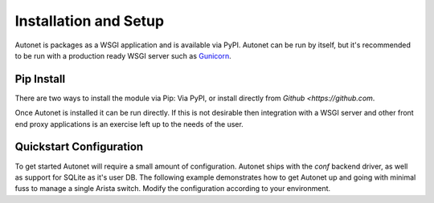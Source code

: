 Installation and Setup
======================

Autonet is packages as a WSGI application and is available via PyPI.  Autonet
can be run by itself, but it's recommended to be run with a production ready
WSGI server such as `Gunicorn <https://gunicorn.org/>`_.

Pip Install
-----------

There are two ways to install the module via Pip:  Via PyPI, or install
directly from `Github <https://github.com`.

.. code-block:: shell
   :caption: Install from PyPI

    ~/# pip install autonet-api

.. code-block:: shell
   :caption: Install direct from Github.

    ~/# pip install git+https://github.com/Connectira/autonet


Once Autonet is installed it can be run directly.  If this is not
desirable then integration with a WSGI server and other
front end proxy applications is an exercise left up to the needs of
the user.

Quickstart Configuration
------------------------

To get started Autonet will require a small amount of configuration.
Autonet ships with the `conf` backend driver, as well as support for SQLite
as it's user DB.  The following example demonstrates how to get Autonet up
and going with minimal fuss to manage a single Arista switch.  Modify the
configuration according to your environment.

.. code-block:: shell
   :caption: Quickstart!

   ~# export DEVICE_ID=1
   ~# export DEVICE_ADDRESS=127.0.0.1
   ~# export DEVICE_USERNAME=username
   ~# export DEVICE_PASSWORD=password
   ~# export DEVICE_DRIVER=dummy
   ~# export DATABASE_CONNECTION=sqlite://autonet_quickstart.db
   ~# autonet-createadmin && autonet-server &
   Created token: d9725ebc9cb64f71b49a4a581bc8ed67
    * Serving Flask app 'autonet.core.app' (lazy loading)
    * Environment: production
      WARNING: This is a development server. Do not use it in a production deployment.
      Use a production WSGI server instead.
    * Debug mode: off
   INFO:werkzeug: * Running on all addresses (0.0.0.0)
      WARNING: This is a development server. Do not use it in a production deployment.
    * Running on http://127.0.0.1:80
    * Running on http://192.168.0.8:80 (Press CTRL+C to quit)

   ~# curl -H 'X-API-Key: admin:d9725ebc9cb64f71b49a4a581bc8ed67' http://localhost/36/interfaces/



